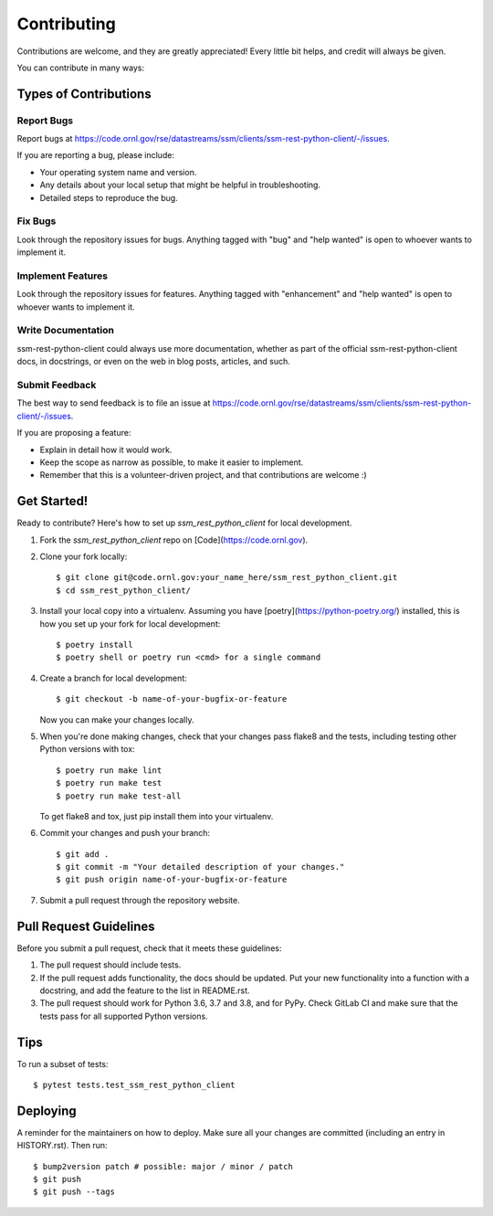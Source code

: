 .. highlight:: shell

============
Contributing
============

Contributions are welcome, and they are greatly appreciated! Every little bit
helps, and credit will always be given.

You can contribute in many ways:

Types of Contributions
----------------------

Report Bugs
~~~~~~~~~~~

Report bugs at https://code.ornl.gov/rse/datastreams/ssm/clients/ssm-rest-python-client/-/issues.

If you are reporting a bug, please include:

* Your operating system name and version.
* Any details about your local setup that might be helpful in troubleshooting.
* Detailed steps to reproduce the bug.

Fix Bugs
~~~~~~~~

Look through the repository issues for bugs. Anything tagged with "bug" and "help
wanted" is open to whoever wants to implement it.

Implement Features
~~~~~~~~~~~~~~~~~~

Look through the repository issues for features. Anything tagged with "enhancement"
and "help wanted" is open to whoever wants to implement it.

Write Documentation
~~~~~~~~~~~~~~~~~~~

ssm-rest-python-client could always use more documentation, whether as part of the
official ssm-rest-python-client docs, in docstrings, or even on the web in blog posts,
articles, and such.

Submit Feedback
~~~~~~~~~~~~~~~

The best way to send feedback is to file an issue at https://code.ornl.gov/rse/datastreams/ssm/clients/ssm-rest-python-client/-/issues.

If you are proposing a feature:

* Explain in detail how it would work.
* Keep the scope as narrow as possible, to make it easier to implement.
* Remember that this is a volunteer-driven project, and that contributions
  are welcome :)

Get Started!
------------

Ready to contribute? Here's how to set up `ssm_rest_python_client` for local development.

1. Fork the `ssm_rest_python_client` repo on [Code](https://code.ornl.gov).
2. Clone your fork locally::

    $ git clone git@code.ornl.gov:your_name_here/ssm_rest_python_client.git
    $ cd ssm_rest_python_client/

3. Install your local copy into a virtualenv. Assuming you have [poetry](https://python-poetry.org/) installed, this is how you set up your fork for local development::

    $ poetry install
    $ poetry shell or poetry run <cmd> for a single command

4. Create a branch for local development::

    $ git checkout -b name-of-your-bugfix-or-feature

   Now you can make your changes locally.

5. When you're done making changes, check that your changes pass flake8 and the
   tests, including testing other Python versions with tox::

    $ poetry run make lint
    $ poetry run make test
    $ poetry run make test-all

   To get flake8 and tox, just pip install them into your virtualenv.

6. Commit your changes and push your branch::

    $ git add .
    $ git commit -m "Your detailed description of your changes."
    $ git push origin name-of-your-bugfix-or-feature

7. Submit a pull request through the repository website.

Pull Request Guidelines
-----------------------

Before you submit a pull request, check that it meets these guidelines:

1. The pull request should include tests.
2. If the pull request adds functionality, the docs should be updated. Put
   your new functionality into a function with a docstring, and add the
   feature to the list in README.rst.
3. The pull request should work for Python 3.6, 3.7 and 3.8, and for PyPy. Check
   GitLab CI and make sure that the tests pass for all supported Python versions.

Tips
----

To run a subset of tests::

$ pytest tests.test_ssm_rest_python_client


Deploying
---------

A reminder for the maintainers on how to deploy.
Make sure all your changes are committed (including an entry in HISTORY.rst).
Then run::

$ bump2version patch # possible: major / minor / patch
$ git push
$ git push --tags

